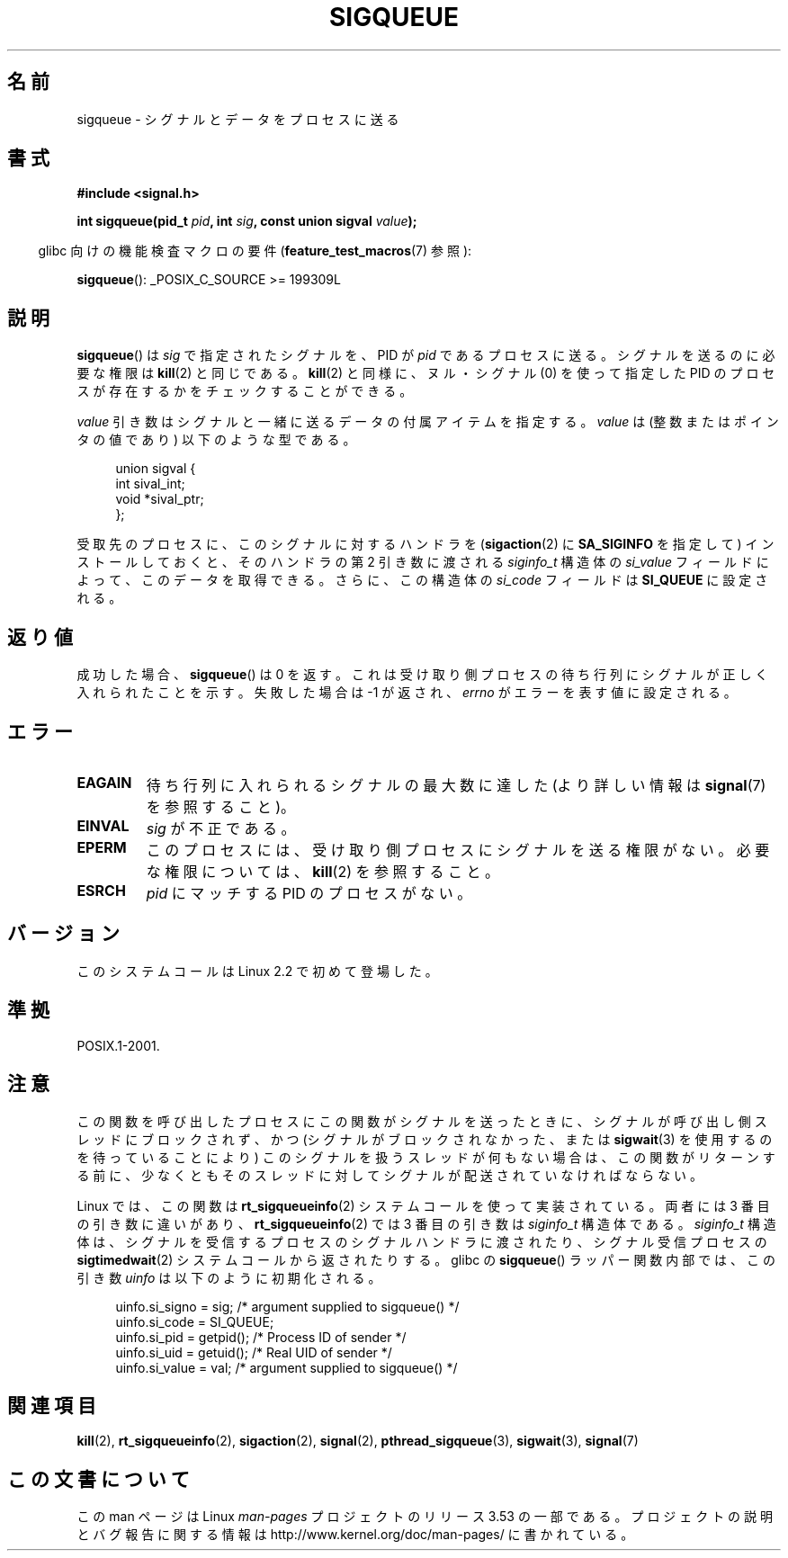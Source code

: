 .\" Copyright (c) 2002 Michael Kerrisk <mtk.manpages@gmail.com>
.\"
.\" %%%LICENSE_START(VERBATIM)
.\" Permission is granted to make and distribute verbatim copies of this
.\" manual provided the copyright notice and this permission notice are
.\" preserved on all copies.
.\"
.\" Permission is granted to copy and distribute modified versions of this
.\" manual under the conditions for verbatim copying, provided that the
.\" entire resulting derived work is distributed under the terms of a
.\" permission notice identical to this one.
.\"
.\" Since the Linux kernel and libraries are constantly changing, this
.\" manual page may be incorrect or out-of-date.  The author(s) assume no
.\" responsibility for errors or omissions, or for damages resulting from
.\" the use of the information contained herein.  The author(s) may not
.\" have taken the same level of care in the production of this manual,
.\" which is licensed free of charge, as they might when working
.\" professionally.
.\"
.\" Formatted or processed versions of this manual, if unaccompanied by
.\" the source, must acknowledge the copyright and authors of this work.
.\" %%%LICENSE_END
.\"
.\" added note on self-signaling, aeb, 2002-06-07
.\" added note on CAP_KILL, mtk, 2004-06-16
.\"
.\"*******************************************************************
.\"
.\" This file was generated with po4a. Translate the source file.
.\"
.\"*******************************************************************
.TH SIGQUEUE 3 2012\-03\-25 Linux "Linux Programmer's Manual"
.SH 名前
sigqueue \- シグナルとデータをプロセスに送る
.SH 書式
\fB#include <signal.h>\fP
.sp
\fBint sigqueue(pid_t \fP\fIpid\fP\fB, int \fP\fIsig\fP\fB, const union sigval
\fP\fIvalue\fP\fB);\fP
.sp
.in -4n
glibc 向けの機能検査マクロの要件 (\fBfeature_test_macros\fP(7)  参照):
.in
.sp
\fBsigqueue\fP(): _POSIX_C_SOURCE\ >=\ 199309L
.SH 説明
\fBsigqueue\fP()  は \fIsig\fP で指定されたシグナルを、PID が \fIpid\fP であるプロセスに送る。 シグナルを送るのに必要な権限は
\fBkill\fP(2)  と同じである。 \fBkill\fP(2)  と同様に、ヌル・シグナル (0) を使って 指定した PID
のプロセスが存在するかをチェックすることができる。
.PP
\fIvalue\fP 引き数はシグナルと一緒に送るデータの付属アイテムを指定する。 \fIvalue\fP は (整数またはポインタの値であり)
以下のような型である。
.sp
.in +4n
.nf
union sigval {
    int   sival_int;
    void *sival_ptr;
};
.fi
.in

受取先のプロセスに、このシグナルに対するハンドラを (\fBsigaction\fP(2)  に \fBSA_SIGINFO\fP を指定して)
インストールしておくと、 そのハンドラの第 2 引き数に渡される \fIsiginfo_t\fP 構造体の \fIsi_value\fP
フィールドによって、このデータを取得できる。 さらに、この構造体の \fIsi_code\fP フィールドは \fBSI_QUEUE\fP に設定される。
.SH 返り値
成功した場合、 \fBsigqueue\fP()  は 0 を返す。 これは受け取り側プロセスの待ち行列に シグナルが正しく入れられたことを示す。
失敗した場合は \-1 が返され、 \fIerrno\fP がエラーを表す値に設定される。
.SH エラー
.TP 
\fBEAGAIN\fP
待ち行列に入れられるシグナルの最大数に達した (より詳しい情報は \fBsignal\fP(7)  を参照すること)。
.TP 
\fBEINVAL\fP
\fIsig\fP が不正である。
.TP 
\fBEPERM\fP
このプロセスには、受け取り側プロセスにシグナルを送る権限がない。 必要な権限については、 \fBkill\fP(2)  を参照すること。
.TP 
\fBESRCH\fP
\fIpid\fP にマッチする PID のプロセスがない。
.SH バージョン
このシステムコールは Linux 2.2 で初めて登場した。
.SH 準拠
POSIX.1\-2001.
.SH 注意
この関数を呼び出したプロセスにこの関数がシグナルを送ったときに、 シグナルが呼び出し側スレッドにブロックされず、 かつ
(シグナルがブロックされなかった、または \fBsigwait\fP(3)  を使用するのを待っていることにより)
このシグナルを扱うスレッドが何もない場合は、 この関数がリターンする前に、少なくとも そのスレッドに対してシグナルが配送されていなければならない。

Linux では、この関数は \fBrt_sigqueueinfo\fP(2)  システムコールを使って実装されている。 両者には 3
番目の引き数に違いがあり、 \fBrt_sigqueueinfo\fP(2)  では 3 番目の引き数は \fIsiginfo_t\fP 構造体である。
\fIsiginfo_t\fP 構造体は、シグナルを受信するプロセスのシグナルハンドラに渡されたり、 シグナル受信プロセスの
\fBsigtimedwait\fP(2)  システムコールから返されたりする。 glibc の \fBsigqueue\fP()  ラッパー関数内部では、
この引き数 \fIuinfo\fP は以下のように初期化される。
.in +4n
.nf

uinfo.si_signo = sig;      /* argument supplied to sigqueue() */
uinfo.si_code = SI_QUEUE;
uinfo.si_pid = getpid();   /* Process ID of sender */
uinfo.si_uid = getuid();   /* Real UID of sender */
uinfo.si_value = val;      /* argument supplied to sigqueue() */
.fi
.in
.SH 関連項目
\fBkill\fP(2), \fBrt_sigqueueinfo\fP(2), \fBsigaction\fP(2), \fBsignal\fP(2),
\fBpthread_sigqueue\fP(3), \fBsigwait\fP(3), \fBsignal\fP(7)
.SH この文書について
この man ページは Linux \fIman\-pages\fP プロジェクトのリリース 3.53 の一部
である。プロジェクトの説明とバグ報告に関する情報は
http://www.kernel.org/doc/man\-pages/ に書かれている。
